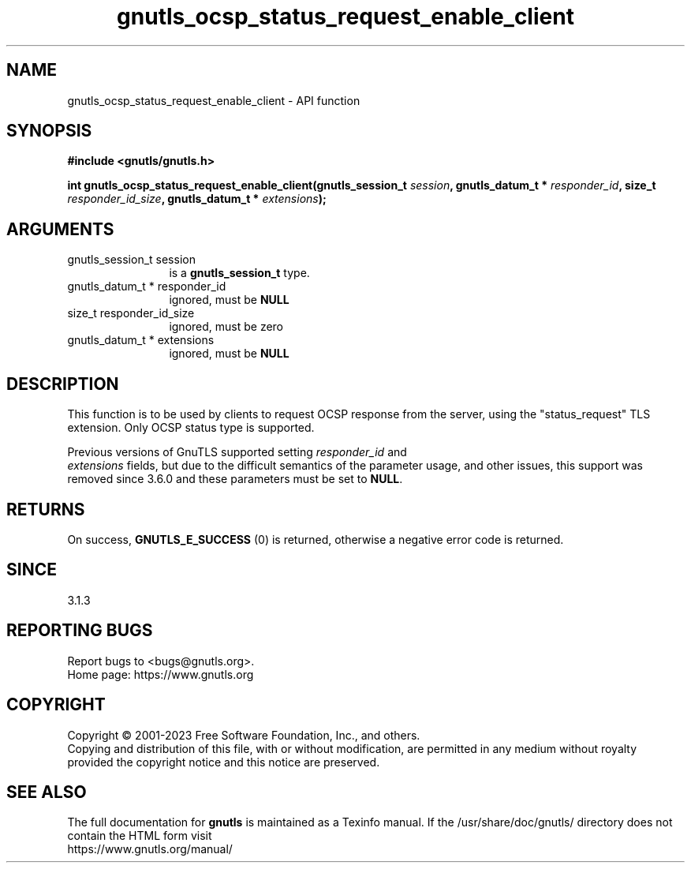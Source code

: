 .\" DO NOT MODIFY THIS FILE!  It was generated by gdoc.
.TH "gnutls_ocsp_status_request_enable_client" 3 "3.8.7" "gnutls" "gnutls"
.SH NAME
gnutls_ocsp_status_request_enable_client \- API function
.SH SYNOPSIS
.B #include <gnutls/gnutls.h>
.sp
.BI "int gnutls_ocsp_status_request_enable_client(gnutls_session_t " session ", gnutls_datum_t * " responder_id ", size_t " responder_id_size ", gnutls_datum_t * " extensions ");"
.SH ARGUMENTS
.IP "gnutls_session_t session" 12
is a \fBgnutls_session_t\fP type.
.IP "gnutls_datum_t * responder_id" 12
ignored, must be \fBNULL\fP
.IP "size_t responder_id_size" 12
ignored, must be zero
.IP "gnutls_datum_t * extensions" 12
ignored, must be \fBNULL\fP
.SH "DESCRIPTION"
This function is to be used by clients to request OCSP response
from the server, using the "status_request" TLS extension.  Only
OCSP status type is supported.

Previous versions of GnuTLS supported setting  \fIresponder_id\fP and
 \fIextensions\fP fields, but due to the difficult semantics of the
parameter usage, and other issues, this support was removed
since 3.6.0 and these parameters must be set to \fBNULL\fP.
.SH "RETURNS"
On success, \fBGNUTLS_E_SUCCESS\fP (0) is returned,
otherwise a negative error code is returned.
.SH "SINCE"
3.1.3
.SH "REPORTING BUGS"
Report bugs to <bugs@gnutls.org>.
.br
Home page: https://www.gnutls.org

.SH COPYRIGHT
Copyright \(co 2001-2023 Free Software Foundation, Inc., and others.
.br
Copying and distribution of this file, with or without modification,
are permitted in any medium without royalty provided the copyright
notice and this notice are preserved.
.SH "SEE ALSO"
The full documentation for
.B gnutls
is maintained as a Texinfo manual.
If the /usr/share/doc/gnutls/
directory does not contain the HTML form visit
.B
.IP https://www.gnutls.org/manual/
.PP
